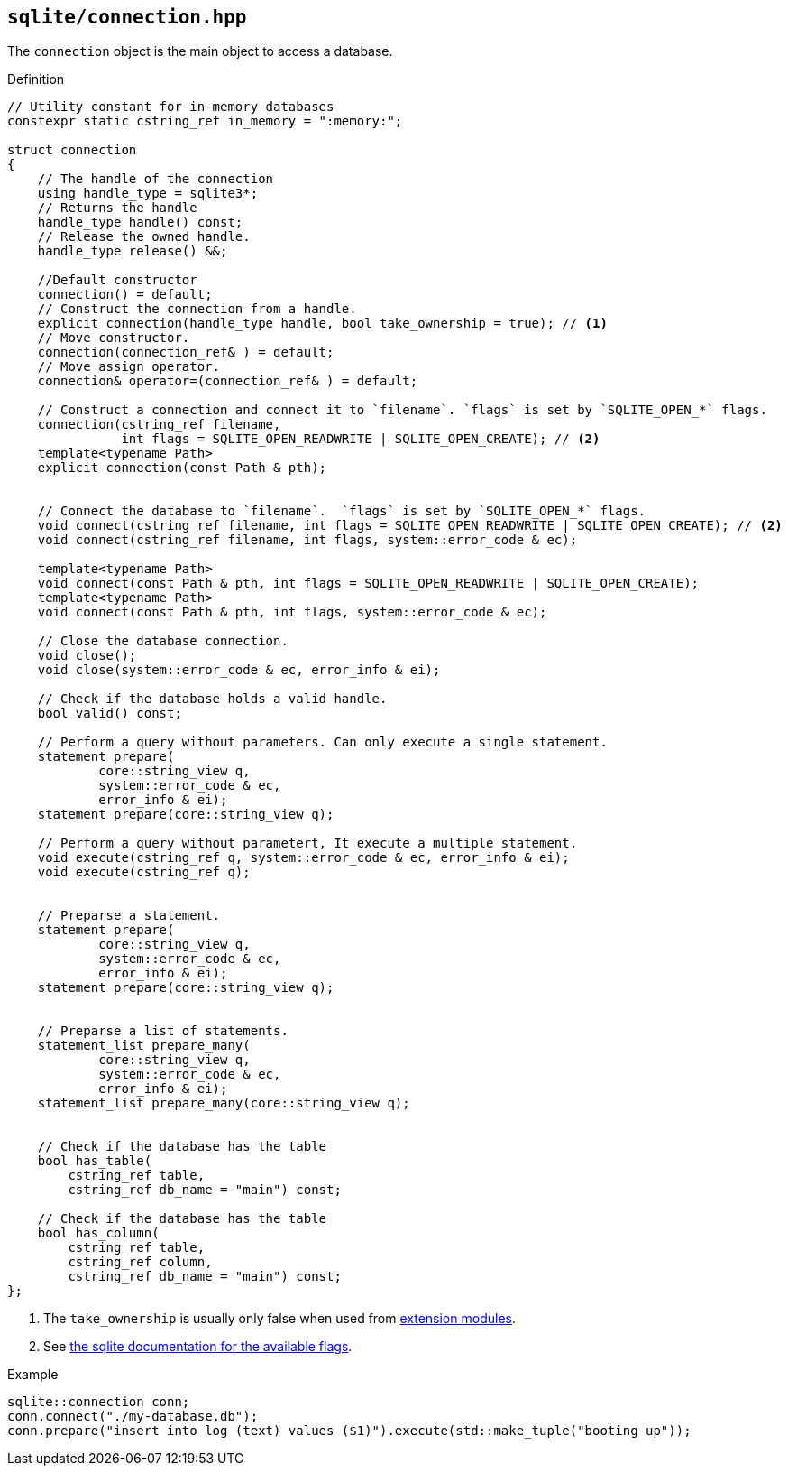 == `sqlite/connection.hpp`
[#connection]

The `connection` object is the main object to access a database.

.Definition
[source,cpp]
----
// Utility constant for in-memory databases
constexpr static cstring_ref in_memory = ":memory:";

struct connection
{
    // The handle of the connection
    using handle_type = sqlite3*;
    // Returns the handle
    handle_type handle() const;
    // Release the owned handle.
    handle_type release() &&;

    //Default constructor
    connection() = default;
    // Construct the connection from a handle.
    explicit connection(handle_type handle, bool take_ownership = true); // <1>
    // Move constructor.
    connection(connection_ref& ) = default;
    // Move assign operator.
    connection& operator=(connection_ref& ) = default;

    // Construct a connection and connect it to `filename`. `flags` is set by `SQLITE_OPEN_*` flags.
    connection(cstring_ref filename,
               int flags = SQLITE_OPEN_READWRITE | SQLITE_OPEN_CREATE); // <2>
    template<typename Path>
    explicit connection(const Path & pth);


    // Connect the database to `filename`.  `flags` is set by `SQLITE_OPEN_*` flags.
    void connect(cstring_ref filename, int flags = SQLITE_OPEN_READWRITE | SQLITE_OPEN_CREATE); // <2>
    void connect(cstring_ref filename, int flags, system::error_code & ec);

    template<typename Path>
    void connect(const Path & pth, int flags = SQLITE_OPEN_READWRITE | SQLITE_OPEN_CREATE);
    template<typename Path>
    void connect(const Path & pth, int flags, system::error_code & ec);

    // Close the database connection.
    void close();
    void close(system::error_code & ec, error_info & ei);

    // Check if the database holds a valid handle.
    bool valid() const;

    // Perform a query without parameters. Can only execute a single statement.
    statement prepare(
            core::string_view q,
            system::error_code & ec,
            error_info & ei);
    statement prepare(core::string_view q);

    // Perform a query without parametert, It execute a multiple statement.
    void execute(cstring_ref q, system::error_code & ec, error_info & ei);
    void execute(cstring_ref q);


    // Preparse a statement.
    statement prepare(
            core::string_view q,
            system::error_code & ec,
            error_info & ei);
    statement prepare(core::string_view q);

    
    // Preparse a list of statements.
    statement_list prepare_many(
            core::string_view q,
            system::error_code & ec,
            error_info & ei);
    statement_list prepare_many(core::string_view q);


    // Check if the database has the table
    bool has_table(
        cstring_ref table,
        cstring_ref db_name = "main") const;

    // Check if the database has the table
    bool has_column(
        cstring_ref table,
        cstring_ref column,
        cstring_ref db_name = "main") const;
};

----
<1> The `take_ownership` is usually only false when used from <<extension_modules, extension modules>>.
<2> See https://www.sqlite.org/c3ref/c_open_autoproxy.html[the sqlite documentation for the available flags].

.Example
[source,cpp]
----
sqlite::connection conn;
conn.connect("./my-database.db");
conn.prepare("insert into log (text) values ($1)").execute(std::make_tuple("booting up"));
----
